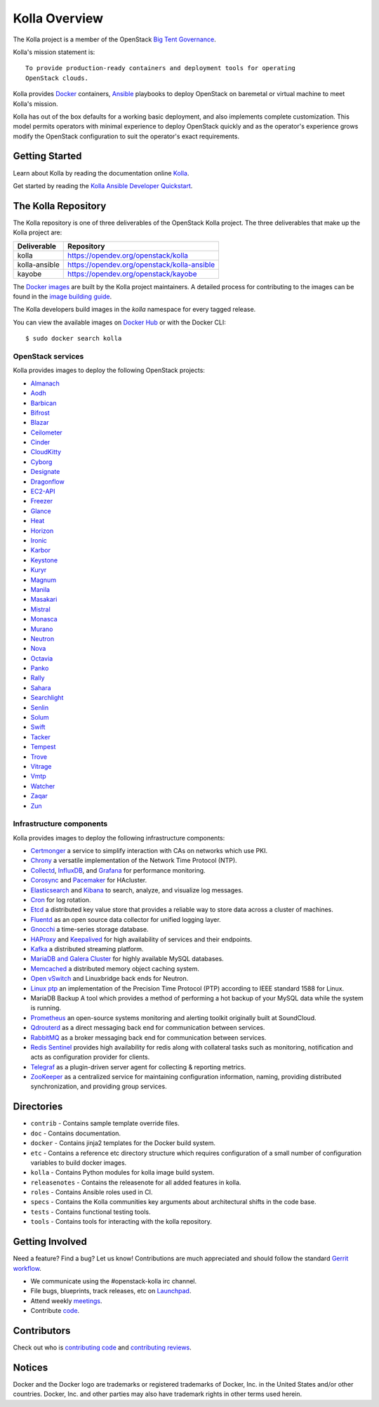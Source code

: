 ==============
Kolla Overview
==============

.. image:: https://governance.openstack.org/tc/badges/kolla.svg
    :target: https://governance.openstack.org/tc/reference/tags/index.html

.. Change things from this point on


The Kolla project is a member of the OpenStack `Big Tent
Governance <https://governance.openstack.org/tc/reference/projects/index.html>`__.

Kolla's mission statement is:

::

    To provide production-ready containers and deployment tools for operating
    OpenStack clouds.

Kolla provides `Docker <https://docker.com/>`__ containers,
`Ansible <https://ansible.com/>`__ playbooks to deploy OpenStack on baremetal
or virtual machine to meet Kolla's mission.

Kolla has out of the box defaults for a working basic deployment, and also
implements complete customization. This model permits operators with minimal
experience to deploy OpenStack quickly and as the operator's experience grows
modify the OpenStack configuration to suit the operator's exact requirements.

Getting Started
===============

Learn about Kolla by reading the documentation online
`Kolla <https://docs.openstack.org/kolla/latest/>`__.

Get started by reading the `Kolla Ansible Developer
Quickstart <https://docs.openstack.org/kolla-ansible/latest/user/quickstart.html>`__.

The Kolla Repository
====================

The Kolla repository is one of three deliverables of the OpenStack Kolla
project. The three deliverables that make up the Kolla project are:

================   =========================================================
Deliverable        Repository
================   =========================================================
kolla              https://opendev.org/openstack/kolla
kolla-ansible      https://opendev.org/openstack/kolla-ansible
kayobe             https://opendev.org/openstack/kayobe
================   =========================================================

The `Docker images <https://docs.docker.com/storage/storagedriver/>`__
are built by the Kolla project maintainers. A detailed process for
contributing to the images can be found in the `image building
guide <https://docs.openstack.org/kolla/latest/admin/image-building.html>`__.

The Kolla developers build images in the `kolla` namespace for every tagged
release.

You can view the available images on `Docker Hub
<https://hub.docker.com/u/kolla/>`__ or with the Docker CLI::

    $ sudo docker search kolla

OpenStack services
------------------

Kolla provides images to deploy the following OpenStack projects:

- `Almanach <https://almanach.readthedocs.io/>`__
- `Aodh <https://docs.openstack.org/aodh/latest/>`__
- `Barbican <https://docs.openstack.org/barbican/latest/>`__
- `Bifrost <https://docs.openstack.org/bifrost/latest/>`__
- `Blazar <https://docs.openstack.org/blazar/latest/>`__
- `Ceilometer <https://docs.openstack.org/ceilometer/latest/>`__
- `Cinder <https://docs.openstack.org/cinder/latest/>`__
- `CloudKitty <https://docs.openstack.org/cloudkitty/latest/>`__
- `Cyborg <https://docs.openstack.org/cyborg/latest/>`__
- `Designate <https://docs.openstack.org/designate/latest/>`__
- `Dragonflow <https://docs.openstack.org/dragonflow/latest/>`__
- `EC2-API <https://wiki.openstack.org/wiki/EC2API>`__
- `Freezer <https://docs.openstack.org/freezer/latest/>`__
- `Glance <https://docs.openstack.org/glance/latest/>`__
- `Heat <https://docs.openstack.org/heat/latest/>`__
- `Horizon <https://docs.openstack.org/horizon/latest/>`__
- `Ironic <https://docs.openstack.org/ironic/latest/>`__
- `Karbor <https://docs.openstack.org/karbor/latest/>`__
- `Keystone <https://docs.openstack.org/keystone/latest/>`__
- `Kuryr <https://docs.openstack.org/kuryr/latest/>`__
- `Magnum <https://docs.openstack.org/magnum/latest/>`__
- `Manila <https://docs.openstack.org/manila/latest/>`__
- `Masakari <https://docs.openstack.org/masakari/latest/>`__
- `Mistral <https://docs.openstack.org/mistral/latest/>`__
- `Monasca <https://docs.openstack.org/monasca-api/latest/>`__
- `Murano <https://docs.openstack.org/murano/latest/>`__
- `Neutron <https://docs.openstack.org/neutron/latest/>`__
- `Nova <https://docs.openstack.org/nova/latest/>`__
- `Octavia <https://docs.openstack.org/octavia/latest/>`__
- `Panko <https://docs.openstack.org/panko/latest/>`__
- `Rally <https://docs.openstack.org/rally/latest/>`__
- `Sahara <https://docs.openstack.org/sahara/latest/>`__
- `Searchlight <https://docs.openstack.org/searchlight/latest/>`__
- `Senlin <https://docs.openstack.org/senlin/latest/>`__
- `Solum <https://docs.openstack.org/solum/latest/>`__
- `Swift <https://docs.openstack.org/swift/latest/>`__
- `Tacker <https://docs.openstack.org/tacker/latest/>`__
- `Tempest <https://docs.openstack.org/tempest/latest/>`__
- `Trove <https://docs.openstack.org/trove/latest/>`__
- `Vitrage <https://docs.openstack.org/vitrage/latest/>`__
- `Vmtp <https://vmtp.readthedocs.io/en/latest/>`__
- `Watcher <https://docs.openstack.org/watcher/latest/>`__
- `Zaqar <https://docs.openstack.org/zaqar/latest/>`__
- `Zun <https://docs.openstack.org/zun/latest/>`__

Infrastructure components
-------------------------

Kolla provides images to deploy the following infrastructure components:

- `Certmonger <https://pagure.io/certmonger>`__ a service to simplify interaction
  with CAs on networks which use PKI.
- `Chrony <https://chrony.tuxfamily.org/>`__ a versatile implementation
  of the Network Time Protocol (NTP).
- `Collectd <https://collectd.org>`__,
  `InfluxDB <https://influxdata.com/time-series-platform/influxdb/>`__, and
  `Grafana <https://grafana.com>`__ for performance monitoring.
- `Corosync <https://clusterlabs.org/corosync.html>`__ and
  `Pacemaker <https://clusterlabs.org/pacemaker>`__ for HAcluster.
- `Elasticsearch <https://www.elastic.co/de/products/elasticsearch>`__ and
  `Kibana <https://www.elastic.co/products/kibana>`__ to search, analyze,
  and visualize log messages.
- `Cron <https://cron-job.org>`__ for log rotation.
- `Etcd <https://etcd.io/>`__ a distributed key value store that provides
  a reliable way to store data across a cluster of machines.
- `Fluentd <https://www.fluentd.org/>`__ as an open source data collector
  for unified logging layer.
- `Gnocchi <https://gnocchi.xyz/>`__ a time-series storage database.
- `HAProxy <https://www.haproxy.org/>`__ and
  `Keepalived <https://www.keepalived.org/>`__ for high availability of services
  and their endpoints.
- `Kafka <https://kafka.apache.org/documentation/>`__ a distributed streaming
  platform.
- `MariaDB and Galera Cluster <https://mariadb.com/kb/en/library/galera-cluster/>`__
  for highly available MySQL databases.
- `Memcached <https://www.memcached.org/>`__ a distributed memory object caching system.
- `Open vSwitch <https://www.openvswitch.org/>`__ and Linuxbridge back ends for Neutron.
- `Linux ptp <http://linuxptp.sourceforge.net/>`__ an implementation of the Precision
  Time Protocol (PTP) according to IEEE standard 1588 for Linux.
- MariaDB Backup A tool which provides a method of performing a hot backup of your MySQL data while the
  system is running.
- `Prometheus <https://prometheus.io/>`__ an open-source systems monitoring
  and alerting toolkit originally built at SoundCloud.
- `Qdrouterd <https://qpid.apache.org/components/dispatch-router/index.html>`__ as a
  direct messaging back end for communication between services.
- `RabbitMQ <https://www.rabbitmq.com/>`__ as a broker messaging back end for
  communication between services.
- `Redis Sentinel <https://redis.io/topics/sentinel>`__ provides high availability for redis
  along with collateral tasks such as monitoring, notification and acts as configuration
  provider for clients.
- `Telegraf <https://www.docs.influxdata.com/telegraf/>`__ as a plugin-driven server
  agent for collecting & reporting metrics.
- `ZooKeeper <https://zookeeper.apache.org/>`__ as a centralized service for maintaining
  configuration information, naming, providing distributed synchronization, and providing
  group services.

Directories
===========

-  ``contrib`` - Contains sample template override files.
-  ``doc`` - Contains documentation.
-  ``docker`` - Contains jinja2 templates for the Docker build system.
-  ``etc`` - Contains a reference etc directory structure which requires
   configuration of a small number of configuration variables to build
   docker images.
-  ``kolla`` - Contains Python modules for kolla image build system.
-  ``releasenotes`` - Contains the releasenote for all added features
   in kolla.
-  ``roles`` - Contains Ansible roles used in CI.
-  ``specs`` - Contains the Kolla communities key arguments about
   architectural shifts in the code base.
-  ``tests`` - Contains functional testing tools.
-  ``tools`` - Contains tools for interacting with the kolla repository.

Getting Involved
================

Need a feature? Find a bug? Let us know! Contributions are much
appreciated and should follow the standard `Gerrit
workflow <https://docs.openstack.org/infra/manual/developers.html>`__.

-  We communicate using the #openstack-kolla irc channel.
-  File bugs, blueprints, track releases, etc on
   `Launchpad <https://launchpad.net/kolla>`__.
-  Attend weekly
   `meetings <https://wiki.openstack.org/wiki/Meetings/Kolla>`__.
-  Contribute `code <https://opendev.org/openstack/kolla>`__.

Contributors
============

Check out who is `contributing
code <https://stackalytics.com/?module=kolla-group&metric=commits>`__ and
`contributing
reviews <https://stackalytics.com/?module=kolla-group&metric=marks>`__.

Notices
=======

Docker and the Docker logo are trademarks or registered trademarks of
Docker, Inc. in the United States and/or other countries. Docker, Inc.
and other parties may also have trademark rights in other terms used herein.
